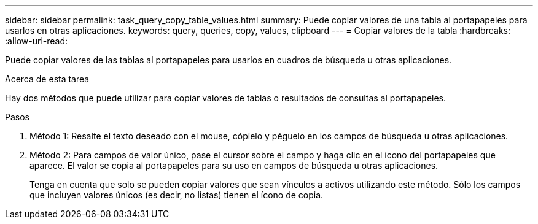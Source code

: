---
sidebar: sidebar 
permalink: task_query_copy_table_values.html 
summary: Puede copiar valores de una tabla al portapapeles para usarlos en otras aplicaciones. 
keywords: query, queries, copy, values, clipboard 
---
= Copiar valores de la tabla
:hardbreaks:
:allow-uri-read: 


[role="lead"]
Puede copiar valores de las tablas al portapapeles para usarlos en cuadros de búsqueda u otras aplicaciones.

.Acerca de esta tarea
Hay dos métodos que puede utilizar para copiar valores de tablas o resultados de consultas al portapapeles.

.Pasos
. Método 1: Resalte el texto deseado con el mouse, cópielo y péguelo en los campos de búsqueda u otras aplicaciones.
. Método 2: Para campos de valor único, pase el cursor sobre el campo y haga clic en el ícono del portapapeles que aparece.  El valor se copia al portapapeles para su uso en campos de búsqueda u otras aplicaciones.
+
Tenga en cuenta que solo se pueden copiar valores que sean vínculos a activos utilizando este método.  Sólo los campos que incluyen valores únicos (es decir, no listas) tienen el ícono de copia.


